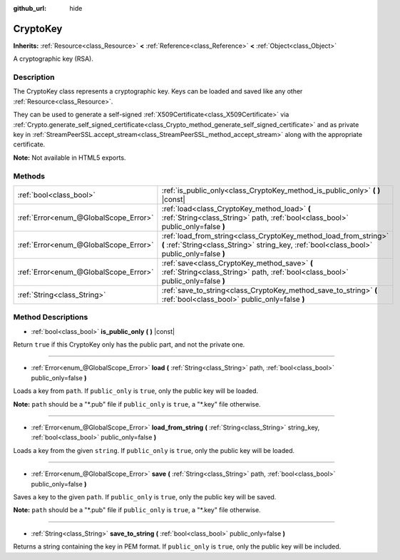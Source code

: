 :github_url: hide

.. Generated automatically by doc/tools/make_rst.py in Rebel Engine's source tree.
.. DO NOT EDIT THIS FILE, but the CryptoKey.xml source instead.
.. The source is found in doc/classes or modules/<name>/doc_classes.

.. _class_CryptoKey:

CryptoKey
=========

**Inherits:** :ref:`Resource<class_Resource>` **<** :ref:`Reference<class_Reference>` **<** :ref:`Object<class_Object>`

A cryptographic key (RSA).

Description
-----------

The CryptoKey class represents a cryptographic key. Keys can be loaded and saved like any other :ref:`Resource<class_Resource>`.

They can be used to generate a self-signed :ref:`X509Certificate<class_X509Certificate>` via :ref:`Crypto.generate_self_signed_certificate<class_Crypto_method_generate_self_signed_certificate>` and as private key in :ref:`StreamPeerSSL.accept_stream<class_StreamPeerSSL_method_accept_stream>` along with the appropriate certificate.

**Note:** Not available in HTML5 exports.

Methods
-------

+---------------------------------------+----------------------------------------------------------------------------------------------------------------------------------------------------------------+
| :ref:`bool<class_bool>`               | :ref:`is_public_only<class_CryptoKey_method_is_public_only>` **(** **)** |const|                                                                               |
+---------------------------------------+----------------------------------------------------------------------------------------------------------------------------------------------------------------+
| :ref:`Error<enum_@GlobalScope_Error>` | :ref:`load<class_CryptoKey_method_load>` **(** :ref:`String<class_String>` path, :ref:`bool<class_bool>` public_only=false **)**                               |
+---------------------------------------+----------------------------------------------------------------------------------------------------------------------------------------------------------------+
| :ref:`Error<enum_@GlobalScope_Error>` | :ref:`load_from_string<class_CryptoKey_method_load_from_string>` **(** :ref:`String<class_String>` string_key, :ref:`bool<class_bool>` public_only=false **)** |
+---------------------------------------+----------------------------------------------------------------------------------------------------------------------------------------------------------------+
| :ref:`Error<enum_@GlobalScope_Error>` | :ref:`save<class_CryptoKey_method_save>` **(** :ref:`String<class_String>` path, :ref:`bool<class_bool>` public_only=false **)**                               |
+---------------------------------------+----------------------------------------------------------------------------------------------------------------------------------------------------------------+
| :ref:`String<class_String>`           | :ref:`save_to_string<class_CryptoKey_method_save_to_string>` **(** :ref:`bool<class_bool>` public_only=false **)**                                             |
+---------------------------------------+----------------------------------------------------------------------------------------------------------------------------------------------------------------+

Method Descriptions
-------------------

.. _class_CryptoKey_method_is_public_only:

- :ref:`bool<class_bool>` **is_public_only** **(** **)** |const|

Return ``true`` if this CryptoKey only has the public part, and not the private one.

----

.. _class_CryptoKey_method_load:

- :ref:`Error<enum_@GlobalScope_Error>` **load** **(** :ref:`String<class_String>` path, :ref:`bool<class_bool>` public_only=false **)**

Loads a key from ``path``. If ``public_only`` is ``true``, only the public key will be loaded.

**Note:** ``path`` should be a "\*.pub" file if ``public_only`` is ``true``, a "\*.key" file otherwise.

----

.. _class_CryptoKey_method_load_from_string:

- :ref:`Error<enum_@GlobalScope_Error>` **load_from_string** **(** :ref:`String<class_String>` string_key, :ref:`bool<class_bool>` public_only=false **)**

Loads a key from the given ``string``. If ``public_only`` is ``true``, only the public key will be loaded.

----

.. _class_CryptoKey_method_save:

- :ref:`Error<enum_@GlobalScope_Error>` **save** **(** :ref:`String<class_String>` path, :ref:`bool<class_bool>` public_only=false **)**

Saves a key to the given ``path``. If ``public_only`` is ``true``, only the public key will be saved.

**Note:** ``path`` should be a "\*.pub" file if ``public_only`` is ``true``, a "\*.key" file otherwise.

----

.. _class_CryptoKey_method_save_to_string:

- :ref:`String<class_String>` **save_to_string** **(** :ref:`bool<class_bool>` public_only=false **)**

Returns a string containing the key in PEM format. If ``public_only`` is ``true``, only the public key will be included.

.. |virtual| replace:: :abbr:`virtual (This method should typically be overridden by the user to have any effect.)`
.. |const| replace:: :abbr:`const (This method has no side effects. It doesn't modify any of the instance's member variables.)`
.. |vararg| replace:: :abbr:`vararg (This method accepts any number of arguments after the ones described here.)`
